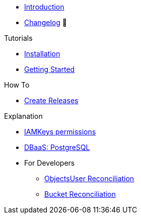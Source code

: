 * xref:index.adoc[Introduction]
* https://github.com/vshn/provider-exoscale/releases[Changelog,window=_blank] 🔗

.Tutorials
* xref:tutorials/installation.adoc[Installation]
* xref:tutorials/getting-started.adoc[Getting Started]

.How To
* xref:how-tos/create-releases.adoc[Create Releases]

.Technical reference
//* xref:references/example.adoc[Example Reference]

.Explanation
* xref:explanations/iamkey.adoc[IAMKeys permissions]
* xref:explanations/dbaas-postgresql.adoc[DBaaS: PostgreSQL]
* For Developers
** xref:explanations/dev/iamkey-reconciliation.adoc[ObjectsUser Reconciliation]
** xref:explanations/dev/bucket-reconciliation.adoc[Bucket Reconciliation]
